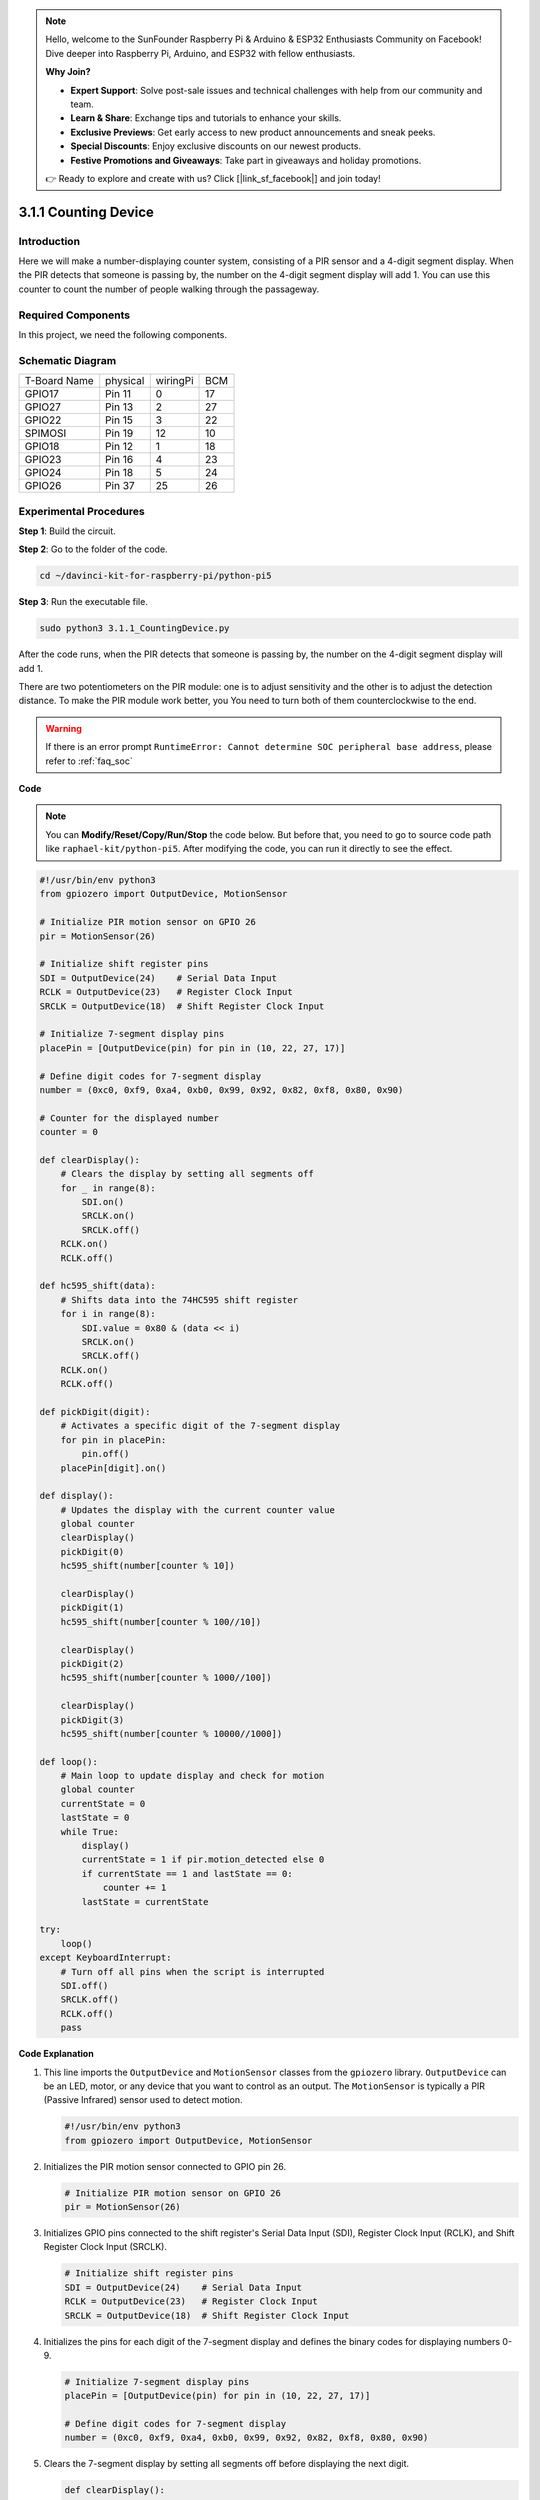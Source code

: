 .. note::

    Hello, welcome to the SunFounder Raspberry Pi & Arduino & ESP32 Enthusiasts Community on Facebook! Dive deeper into Raspberry Pi, Arduino, and ESP32 with fellow enthusiasts.

    **Why Join?**

    - **Expert Support**: Solve post-sale issues and technical challenges with help from our community and team.
    - **Learn & Share**: Exchange tips and tutorials to enhance your skills.
    - **Exclusive Previews**: Get early access to new product announcements and sneak peeks.
    - **Special Discounts**: Enjoy exclusive discounts on our newest products.
    - **Festive Promotions and Giveaways**: Take part in giveaways and holiday promotions.

    👉 Ready to explore and create with us? Click [|link_sf_facebook|] and join today!

.. _py_pi5_counting_device:

3.1.1 Counting Device
=======================

Introduction
-----------------

Here we will make a number-displaying counter system, consisting of a
PIR sensor and a 4-digit segment display. When the PIR detects that
someone is passing by, the number on the 4-digit segment display will
add 1. You can use this counter to count the number of people walking 
through the passageway.

Required Components
------------------------------

In this project, we need the following components.

.. image:: ../python_pi5/img/4.1.7_counting_device_list_1.png
    :align: center

.. image:: ../python_pi5/img/4.1.7_counting_device_list_2.png
    :align: center

.. It's definitely convenient to buy a whole kit, here's the link: 

.. .. list-table::
..     :widths: 20 20 20
..     :header-rows: 1

..     *   - Name	
..         - ITEMS IN THIS KIT
..         - LINK
..     *   - Raphael Kit
..         - 337
..         - |link_Raphael_kit|

.. You can also buy them separately from the links below.

.. .. list-table::
..     :widths: 30 20
..     :header-rows: 1

..     *   - COMPONENT INTRODUCTION
..         - PURCHASE LINK

..     *   - :ref:`gpio_extension_board`
..         - |link_gpio_board_buy|
..     *   - :ref:`breadboard`
..         - |link_breadboard_buy|
..     *   - :ref:`wires`
..         - |link_wires_buy|
..     *   - :ref:`resistor`
..         - |link_resistor_buy|
..     *   - :ref:`4_digit`
..         - \-
..     *   - :ref:`74hc595`
..         - |link_74hc595_buy|
..     *   - :ref:`pir`
..         - \-


Schematic Diagram
----------------------

============ ======== ======== ===
T-Board Name physical wiringPi BCM
GPIO17       Pin 11   0        17
GPIO27       Pin 13   2        27
GPIO22       Pin 15   3        22
SPIMOSI      Pin 19   12       10
GPIO18       Pin 12   1        18
GPIO23       Pin 16   4        23
GPIO24       Pin 18   5        24
GPIO26       Pin 37   25       26
============ ======== ======== ===

.. image:: ../python_pi5/img/4.1.7_counting_device_schematic.png
   :align: center

Experimental Procedures
-----------------------------

**Step 1**: Build the circuit.

.. image:: ../python_pi5/img/4.1.7_counting_device_circuit.png


**Step 2**: Go to the folder of the code.

.. raw:: html

   <run></run>

.. code-block::

    cd ~/davinci-kit-for-raspberry-pi/python-pi5

**Step 3**: Run the executable file.

.. raw:: html

   <run></run>

.. code-block::

    sudo python3 3.1.1_CountingDevice.py

After the code runs, when the PIR detects that someone is passing by,
the number on the 4-digit segment display will add 1.

There are two potentiometers on the PIR module: one is to adjust sensitivity and the other is to adjust the detection distance. To make the PIR module work better, you You need to turn both of them counterclockwise to the end.

.. image:: ../python_pi5/img/4.1.7_PIR_TTE.png
    :width: 400
    :align: center

.. warning::

    If there is an error prompt  ``RuntimeError: Cannot determine SOC peripheral base address``, please refer to :ref:`faq_soc` 

**Code**

.. note::
    You can **Modify/Reset/Copy/Run/Stop** the code below. But before that, you need to go to  source code path like ``raphael-kit/python-pi5``. After modifying the code, you can run it directly to see the effect.

.. raw:: html

    <run></run>

.. code-block:: python

   #!/usr/bin/env python3
   from gpiozero import OutputDevice, MotionSensor

   # Initialize PIR motion sensor on GPIO 26
   pir = MotionSensor(26)

   # Initialize shift register pins
   SDI = OutputDevice(24)    # Serial Data Input
   RCLK = OutputDevice(23)   # Register Clock Input
   SRCLK = OutputDevice(18)  # Shift Register Clock Input

   # Initialize 7-segment display pins
   placePin = [OutputDevice(pin) for pin in (10, 22, 27, 17)]

   # Define digit codes for 7-segment display
   number = (0xc0, 0xf9, 0xa4, 0xb0, 0x99, 0x92, 0x82, 0xf8, 0x80, 0x90)

   # Counter for the displayed number
   counter = 0

   def clearDisplay():
       # Clears the display by setting all segments off
       for _ in range(8):
           SDI.on()
           SRCLK.on()
           SRCLK.off()
       RCLK.on()
       RCLK.off()

   def hc595_shift(data):
       # Shifts data into the 74HC595 shift register
       for i in range(8):
           SDI.value = 0x80 & (data << i)
           SRCLK.on()
           SRCLK.off()
       RCLK.on()
       RCLK.off()

   def pickDigit(digit):
       # Activates a specific digit of the 7-segment display
       for pin in placePin:
           pin.off()
       placePin[digit].on()

   def display():
       # Updates the display with the current counter value
       global counter
       clearDisplay()
       pickDigit(0)
       hc595_shift(number[counter % 10])

       clearDisplay()
       pickDigit(1)
       hc595_shift(number[counter % 100//10])

       clearDisplay()
       pickDigit(2)
       hc595_shift(number[counter % 1000//100])

       clearDisplay()
       pickDigit(3)
       hc595_shift(number[counter % 10000//1000])

   def loop():
       # Main loop to update display and check for motion
       global counter
       currentState = 0
       lastState = 0
       while True:
           display()
           currentState = 1 if pir.motion_detected else 0
           if currentState == 1 and lastState == 0:
               counter += 1
           lastState = currentState

   try:
       loop()
   except KeyboardInterrupt:
       # Turn off all pins when the script is interrupted
       SDI.off()
       SRCLK.off()
       RCLK.off()
       pass


**Code Explanation**

#. This line imports the ``OutputDevice`` and ``MotionSensor`` classes from the ``gpiozero`` library. ``OutputDevice`` can be an LED, motor, or any device that you want to control as an output. The ``MotionSensor`` is typically a PIR (Passive Infrared) sensor used to detect motion.

   .. code-block:: python

       #!/usr/bin/env python3
       from gpiozero import OutputDevice, MotionSensor

#. Initializes the PIR motion sensor connected to GPIO pin 26.

   .. code-block:: python

       # Initialize PIR motion sensor on GPIO 26
       pir = MotionSensor(26)

#. Initializes GPIO pins connected to the shift register's Serial Data Input (SDI), Register Clock Input (RCLK), and Shift Register Clock Input (SRCLK).

   .. code-block:: python

       # Initialize shift register pins
       SDI = OutputDevice(24)    # Serial Data Input
       RCLK = OutputDevice(23)   # Register Clock Input
       SRCLK = OutputDevice(18)  # Shift Register Clock Input

#. Initializes the pins for each digit of the 7-segment display and defines the binary codes for displaying numbers 0-9.

   .. code-block:: python

       # Initialize 7-segment display pins
       placePin = [OutputDevice(pin) for pin in (10, 22, 27, 17)]

       # Define digit codes for 7-segment display
       number = (0xc0, 0xf9, 0xa4, 0xb0, 0x99, 0x92, 0x82, 0xf8, 0x80, 0x90)

#. Clears the 7-segment display by setting all segments off before displaying the next digit.

   .. code-block:: python

       def clearDisplay():
           # Clears the display by setting all segments off
           for _ in range(8):
               SDI.on()
               SRCLK.on()
               SRCLK.off()
           RCLK.on()
           RCLK.off()

#. Shifts a byte of data into the 74HC595 shift register, controlling the display segments.

   .. code-block:: python

       def hc595_shift(data):
           # Shifts data into the 74HC595 shift register
           for i in range(8):
               SDI.value = 0x80 & (data << i)
               SRCLK.on()
               SRCLK.off()
           RCLK.on()
           RCLK.off()

#. Selects which digit of the 7-segment display to activate. Each digit is controlled by a separate GPIO pin.

   .. code-block:: python

       def pickDigit(digit):
           # Activates a specific digit of the 7-segment display
           for pin in placePin:
               pin.off()
           placePin[digit].on()

#. Initiate the display for the unit digit first, followed by activating the display for the tens digit. Subsequently, engage the displays for the hundreds and thousands digits in order. This rapid succession of activations creates the illusion of a continuous four-digit display.

   .. code-block:: python

       def display():
           # Updates the display with the current counter value
           global counter
           clearDisplay()
           pickDigit(0)
           hc595_shift(number[counter % 10])

           clearDisplay()
           pickDigit(1)
           hc595_shift(number[counter % 100//10])

           clearDisplay()
           pickDigit(2)
           hc595_shift(number[counter % 1000//100])

           clearDisplay()
           pickDigit(3)
           hc595_shift(number[counter % 10000//1000])

#. Defines the main loop where the display is continuously updated, and the PIR sensor's state is checked. If motion is detected, the counter is incremented.

   .. code-block:: python

       def loop():
           # Main loop to update display and check for motion
           global counter
           currentState = 0
           lastState = 0
           while True:
               display()
               currentState = 1 if pir.motion_detected else 0
               if currentState == 1 and lastState == 0:
                   counter += 1
               lastState = currentState

#. Runs the main loop and ensures that the script can be interrupted with a keyboard command (Ctrl+C), turning off all pins for a clean exit.

   .. code-block:: python

       try:
           loop()
       except KeyboardInterrupt:
           # Turn off all pins when the script is interrupted
           SDI.off()
           SRCLK.off()
           RCLK.off()
           pass



